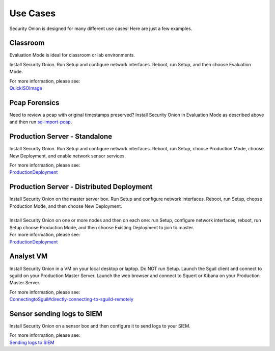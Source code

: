 Use Cases
=========

Security Onion is designed for many different use cases! Here are just a
few examples.

Classroom
---------

Evaluation Mode is ideal for classroom or lab environments.

Install Security Onion. Run Setup and configure network interfaces.
Reboot, run Setup, and then choose Evaluation Mode.

| For more information, please see:
| `<QuickISOImage>`__

Pcap Forensics
--------------

Need to review a pcap with original timestamps preserved? Install
Security Onion in Evaluation Mode as described above and then run
`so-import-pcap <so-import-pcap>`__.

Production Server - Standalone
------------------------------

Install Security Onion. Run Setup and configure network interfaces.
Reboot, run Setup, choose Production Mode, choose New Deployment, and
enable network sensor services.

| For more information, please see:
| `<ProductionDeployment>`__

Production Server - Distributed Deployment
------------------------------------------

| Install Security Onion on the master server box. Run Setup and
  configure network interfaces. Reboot, run Setup, choose Production
  Mode, and then choose New Deployment.
| 
| Install Security Onion on one or more nodes and then on each one: run
  Setup, configure network interfaces, reboot, run Setup choose
  Production Mode, and then choose Existing Deployment to join to
  master.

| For more information, please see:
| `<ProductionDeployment>`__

Analyst VM
----------

Install Security Onion in a VM on your local desktop or laptop. Do NOT
run Setup. Launch the Sguil client and connect to sguild on your
Production Master Server. Launch the web browser and connect to Squert
or Kibana on your Production Master Server.

| For more information, please see:
| `<ConnectingtoSguil#directly-connecting-to-sguild-remotely>`__

Sensor sending logs to SIEM
---------------------------

Install Security Onion on a sensor box and then configure it to send
logs to your SIEM.

| For more information, please see:
| `Sending logs to SIEM <ThirdPartyIntegration>`__
